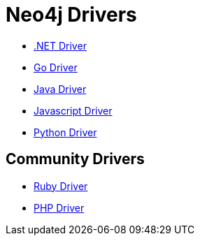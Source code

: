 :description: This section contains a list of Neo4j drivers

= Neo4j Drivers

** link:https://github.com/neo4j/neo4j-dotnet-driver[.NET Driver]

** link:https://github.com/neo4j/neo4j-go-driver[Go Driver]

** link:https://github.com/neo4j/neo4j-java-driver[Java Driver]

** link:https://github.com/neo4j/neo4j-javascript-driver[Javascript Driver]

** link:https://github.com/neo4j/neo4j-python-driver[Python Driver]

== Community Drivers

** link:https://github.com/neo4jrb[Ruby Driver]

** link:https://github.com/neo4j-php/[PHP Driver]

